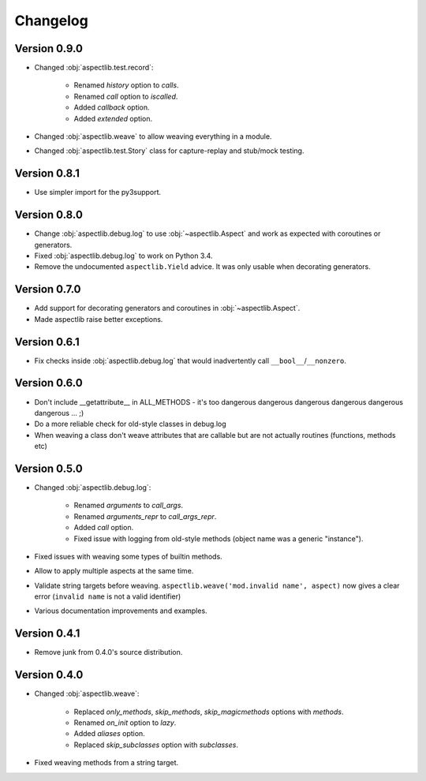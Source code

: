 Changelog
=========

Version 0.9.0
-------------

* Changed :obj:`aspectlib.test.record`:

    * Renamed `history` option to `calls`.
    * Renamed `call` option to `iscalled`.
    * Added `callback` option.
    * Added `extended` option.

* Changed :obj:`aspectlib.weave` to allow weaving everything in a module.
* Changed :obj:`aspectlib.test.Story` class for capture-replay and stub/mock testing.

Version 0.8.1
-------------

* Use simpler import for the py3support.

Version 0.8.0
-------------

* Change :obj:`aspectlib.debug.log` to use :obj:`~aspectlib.Aspect` and work as expected with coroutines or generators.
* Fixed :obj:`aspectlib.debug.log` to work on Python 3.4.
* Remove the undocumented ``aspectlib.Yield`` advice. It was only usable when decorating generators.

Version 0.7.0
-------------

* Add support for decorating generators and coroutines in :obj:`~aspectlib.Aspect`.
* Made aspectlib raise better exceptions.

Version 0.6.1
-------------

* Fix checks inside :obj:`aspectlib.debug.log` that would inadvertently call ``__bool__``/``__nonzero``.

Version 0.6.0
-------------

* Don't include __getattribute__ in ALL_METHODS - it's too dangerous dangerous dangerous dangerous dangerous dangerous
  ... ;)
* Do a more reliable check for old-style classes in debug.log
* When weaving a class don't weave attributes that are callable but are not actually routines (functions, methods etc)

Version 0.5.0
-------------

* Changed :obj:`aspectlib.debug.log`:

    * Renamed `arguments` to `call_args`.
    * Renamed `arguments_repr` to `call_args_repr`.
    * Added `call` option.
    * Fixed issue with logging from old-style methods (object name was a generic "instance").

* Fixed issues with weaving some types of builtin methods.
* Allow to apply multiple aspects at the same time.
* Validate string targets before weaving. ``aspectlib.weave('mod.invalid name', aspect)`` now gives a clear error
  (``invalid name`` is not a valid identifier)
* Various documentation improvements and examples.

Version 0.4.1
-------------

* Remove junk from 0.4.0's source distribution.

Version 0.4.0
-------------

* Changed :obj:`aspectlib.weave`:

    * Replaced `only_methods`, `skip_methods`, `skip_magicmethods` options with `methods`.
    * Renamed `on_init` option to `lazy`.
    * Added `aliases` option.
    * Replaced `skip_subclasses` option with `subclasses`.

* Fixed weaving methods from a string target.
